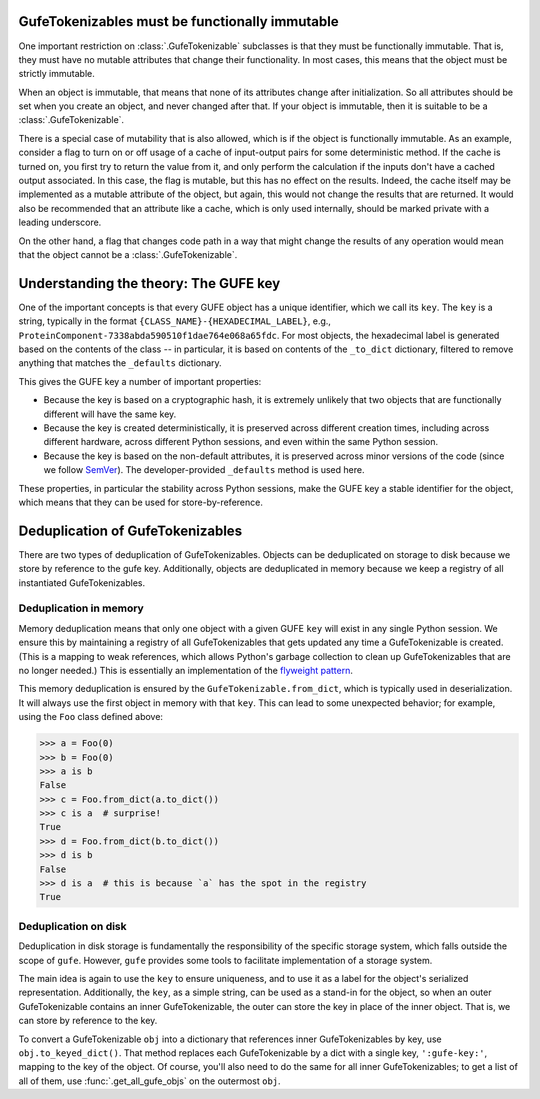 
.. TODO: add a section here about the various to_*_dict from_*_dict forms:
   shallow_dict; (deep) dict; keyed_dict

GufeTokenizables must be functionally immutable
-----------------------------------------------

One important restriction on :class:`.GufeTokenizable` subclasses is that
they must be functionally immutable. That is, they must have no mutable
attributes that change their functionality. In most cases, this means that
the object must be strictly immutable.

When an object is immutable, that means that none of its attributes change
after initialization. So all attributes should be set when you create an
object, and never changed after that. If your object is immutable, then it
is suitable to be a :class:`.GufeTokenizable`.

There is a special case of mutability that is also allowed, which is if the
object is functionally immutable.  As an example, consider a flag to turn on
or off usage of a cache of input-output pairs for some deterministic method.
If the cache is turned on, you first try to return the value from it, and
only perform the calculation if the inputs don't have a cached output
associated. In this case, the flag is mutable, but this has no effect on the
results. Indeed, the cache itself may be implemented as a mutable attribute
of the object, but again, this would not change the results that are
returned. It would also be recommended that an attribute like a cache, which
is only used internally, should be marked private with a leading underscore.

On the other hand, a flag that changes code path in a way that might
change the results of any operation would mean that the object cannot be a
:class:`.GufeTokenizable`.

.. _customjson:


.. Using JSON codecs outside of JSON
.. ---------------------------------

.. In a custom recursive storage scheme,

.. TODO: DWHS wants to write something here that describes how to use the
   codecs in your own non-JSON storage scheme. But this is complicated
   enough that it will take significant time



Understanding the theory: The GUFE key
--------------------------------------

One of the important concepts is that every GUFE object has a unique
identifier, which we call its ``key``. The ``key`` is a string, typically
in the format ``{CLASS_NAME}-{HEXADECIMAL_LABEL}``, e.g.,
``ProteinComponent-7338abda590510f1dae764e068a65fdc``. For most objects, the
hexadecimal label is generated based on the contents of the class -- in
particular, it is based on contents of the ``_to_dict`` dictionary, filtered
to remove anything that matches the ``_defaults`` dictionary.

This gives the GUFE key a number of important properties:

* Because the key is based on a cryptographic hash, it is extremely unlikely
  that two objects that are functionally different will have the same key.
* Because the key is created deterministically, it is preserved across
  different creation times, including across different hardware, across
  different Python sessions, and even within the same Python session.
* Because the key is based on the non-default attributes, it is preserved
  across minor versions of the code (since we follow `SemVer
  <https://semver.org>`_). The developer-provided ``_defaults`` method is
  used here.

These properties, in particular the stability across Python sessions,  make
the GUFE key a stable identifier for the object, which means that they can
be used for store-by-reference.

Deduplication of GufeTokenizables
---------------------------------

There are two types of deduplication of GufeTokenizables. Objects can be
deduplicated on storage to disk because we store by reference to the gufe
key. Additionally, objects are deduplicated in memory because we keep a
registry of all instantiated GufeTokenizables.

.. _gufe-memory-deduplication:

Deduplication in memory
~~~~~~~~~~~~~~~~~~~~~~~

Memory deduplication means that only one object with a given GUFE ``key``
will exist in any single Python session. We ensure this by maintaining a
registry of all GufeTokenizables that gets updated any time a
GufeTokenizable is created. (This is a mapping to weak references, which
allows Python's garbage collection to clean up GufeTokenizables that are no
longer needed.) This is essentially an implementation of the `flyweight
pattern <https://en.wikipedia.org/wiki/Flyweight_pattern>`_.

This memory deduplication is ensured by the ``GufeTokenizable.from_dict``,
which is typically used in deserialization. It will always use the first
object in memory with that ``key``. This can lead to some unexpected
behavior; for example, using the ``Foo`` class defined above:

.. code::

    >>> a = Foo(0)
    >>> b = Foo(0)
    >>> a is b
    False
    >>> c = Foo.from_dict(a.to_dict())
    >>> c is a  # surprise!
    True
    >>> d = Foo.from_dict(b.to_dict())
    >>> d is b
    False
    >>> d is a  # this is because `a` has the spot in the registry
    True


Deduplication on disk
~~~~~~~~~~~~~~~~~~~~~

Deduplication in disk storage is fundamentally the responsibility of the
specific storage system, which falls outside the scope of ``gufe``. However,
``gufe`` provides some tools to facilitate implementation of a storage
system.

The main idea is again to use the ``key`` to ensure uniqueness, and to use
it as a label for the object's serialized representation.  Additionally, the
``key``, as a simple string, can be used as a stand-in for the object, so
when an outer GufeTokenizable contains an inner GufeTokenizable, the
outer can store the key in place of the inner object.  That is, we can store
by reference to the key.

To convert a GufeTokenizable ``obj`` into a dictionary that references inner
GufeTokenizables by key, use ``obj.to_keyed_dict()``. That method replaces
each GufeTokenizable by a dict with a single key, ``':gufe-key:'``, mapping
to the key of the object. Of course, you'll also need to do the same for all
inner GufeTokenizables; to get a list of all of them, use
:func:`.get_all_gufe_objs` on the outermost ``obj``.
